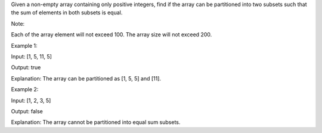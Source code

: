 Given a non-empty array containing only positive integers, find if the
array can be partitioned into two subsets such that the sum of elements
in both subsets is equal.

Note:

Each of the array element will not exceed 100. The array size will not
exceed 200.

Example 1:

Input: [1, 5, 11, 5]

Output: true

Explanation: The array can be partitioned as [1, 5, 5] and [11].

Example 2:

Input: [1, 2, 3, 5]

Output: false

Explanation: The array cannot be partitioned into equal sum subsets.
